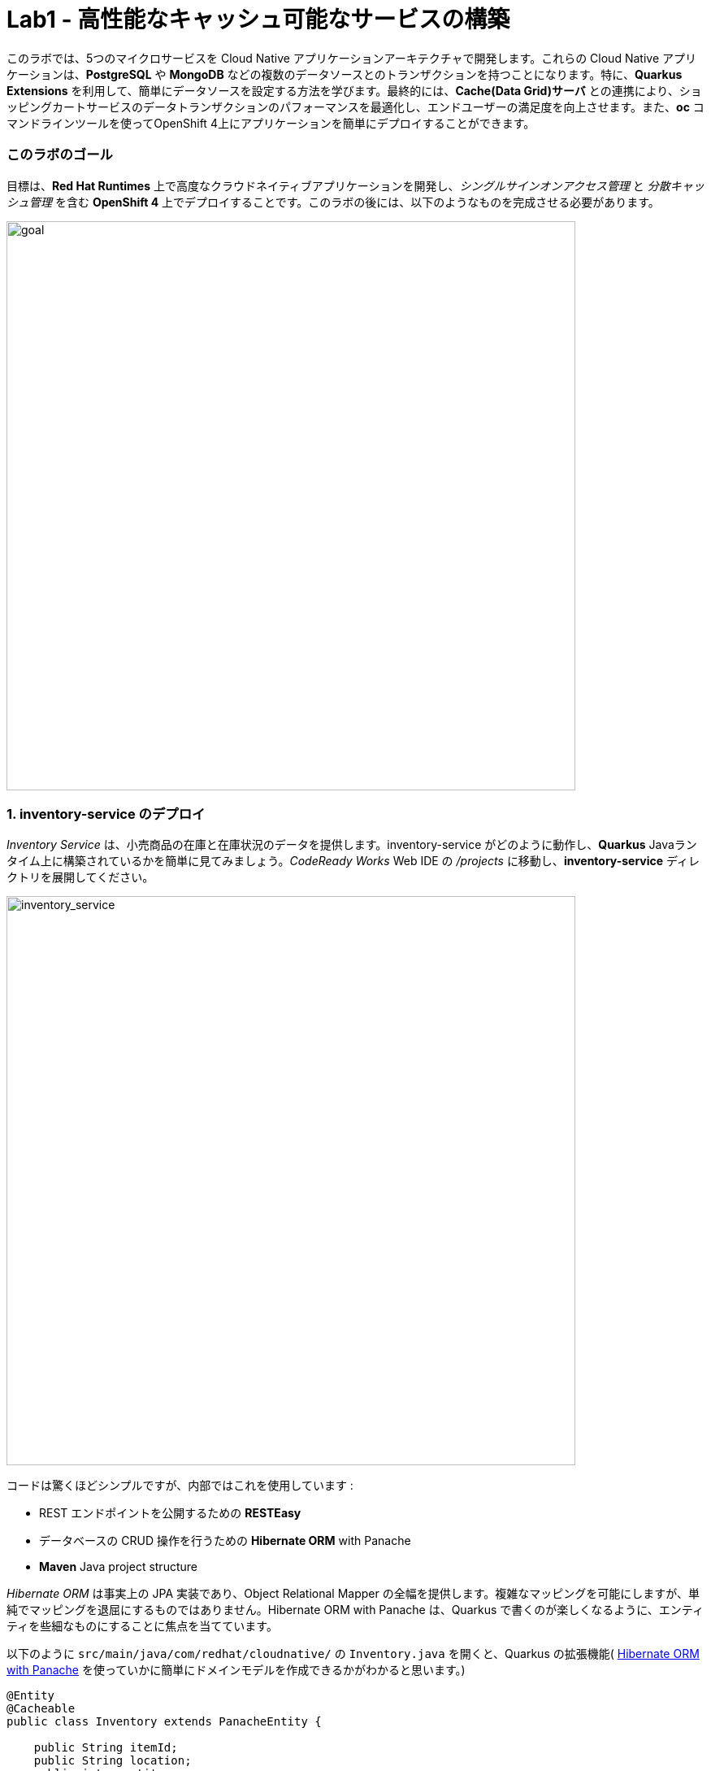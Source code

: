= Lab1 - 高性能なキャッシュ可能なサービスの構築
:experimental:

このラボでは、5つのマイクロサービスを Cloud Native アプリケーションアーキテクチャで開発します。これらの Cloud Native アプリケーションは、*PostgreSQL* や *MongoDB* などの複数のデータソースとのトランザクションを持つことになります。特に、*Quarkus Extensions* を利用して、簡単にデータソースを設定する方法を学びます。最終的には、*Cache(Data Grid)サーバ* との連携により、ショッピングカートサービスのデータトランザクションのパフォーマンスを最適化し、エンドユーザーの満足度を向上させます。また、*oc* コマンドラインツールを使ってOpenShift 4上にアプリケーションを簡単にデプロイすることができます。

=== このラボのゴール

目標は、*Red Hat Runtimes* 上で高度なクラウドネイティブアプリケーションを開発し、_シングルサインオンアクセス管理_ と _分散キャッシュ管理_ を含む *OpenShift 4* 上でデプロイすることです。このラボの後には、以下のようなものを完成させる必要があります。

image::lab1-goal.png[goal, 700]

=== 1. inventory-service のデプロイ

_Inventory Service_ は、小売商品の在庫と在庫状況のデータを提供します。inventory-service がどのように動作し、*Quarkus* Javaランタイム上に構築されているかを簡単に見てみましょう。_CodeReady Works_  Web IDE の _/projects_ に移動し、*inventory-service* ディレクトリを展開してください。

image::codeready-workspace-inventory-project.png[inventory_service, 700]

コードは驚くほどシンプルですが、内部ではこれを使用しています :

* REST エンドポイントを公開するための *RESTEasy*
* データベースの CRUD 操作を行うための *Hibernate ORM* with Panache
* *Maven* Java project structure

_Hibernate ORM_ は事実上の JPA 実装であり、Object Relational Mapper の全幅を提供します。複雑なマッピングを可能にしますが、単純でマッピングを退屈にするものではありません。Hibernate ORM with Panache は、Quarkus で書くのが楽しくなるように、エンティティを些細なものにすることに焦点を当てています。

以下のように `src/main/java/com/redhat/cloudnative/` の `Inventory.java` を開くと、Quarkus の拡張機能( https://quarkus.io/guides/hibernate-orm-panache-guide[Hibernate ORM with Panache^] を使っていかに簡単にドメインモデルを作成できるかがわかると思います。)

[source,java]
----
@Entity
@Cacheable
public class Inventory extends PanacheEntity {

    public String itemId;
    public String location;
    public int quantity;
    public String link;

    public Inventory() {

    }

}
----

* エンティティの中で _PanacheEntity_ を拡張することで、自動生成される ID フィールドが得られます。カスタムの ID 戦略が必要な場合は、代わりに _PanacheEntityBase_ を拡張して ID を自分で処理することができます。
* Public fields を使うことで、関数のないゲッターやセッター(単にフィールドを取得したり設定したりするだけのもの)が不要になります。Inventory.getLocation() の実装を書かなくても、Inventory.location のようなフィールドを参照するだけです。Panache は、書かないゲッターやセッターを自動生成します。もしくはフィールドに直接アクセスしたときに呼び出される get/set 以上の機能を持つ独自の ゲッター/セッター を開発することもできます。

PanacheEntity スーパークラスには多くの便利な静的メソッドがあり、派生エンティティクラスに独自のメソッドを追加することができます。伝統的なオブジェクト指向プログラミングのように、カスタムクエリを可能な限りエンティティの近くに、理想的にはエンティティ定義自体の中に配置することが自然であり、推奨されています。ユーザーは、Inventory と入力するだけで、エンティティ Inventory を使い始めることができ、一箇所ですべての操作を完了させることができます。

エンティティに _@Cacheable_ をアノテーションすると、コレクションと他のエンティティとの関係を除いて、すべてのフィールド値がキャッシュされます。これは、データベースを照会することなくエンティティをロードできることを意味しますが、ロードされたエンティティがデータベースの最近の変更を反映していない可能性があることを意味するので注意が必要です。

次に、_inventory service_ がどのようにして Quarkus 上で _RESTful API_ を公開しているかを調べてみましょう。`src/main/java/com/redhat/cloudnative/` の `InventoryResource.java` を開くと、以下のようなコードスニペットが表示されます。

REST サービスは二つのエンドポイントを定義します :

* これは `HTTP GET` でアクセスできる `/api/inventory` であり、これはすべての既知の製品インベントリエンティティを JSON として返します。
* 例えば `/inventory/329199` のように、`HTTP GET` でアクセスできる `/api/inventory/<itemId>` は、最後のパスパラメータにインベントリの状態を確認したい場所を指定します。

image::inventoryResource.png[inventory_service, 700]

*開発中では*, src/main/resources/application.properties`で定義されているように、ローカルのテストに _in-memory H2 database_ を使用するように設定します :

[source,none]
----
%dev.quarkus.datasource.url=jdbc:h2:file://projects/database.db
%dev.quarkus.datasource.driver=org.h2.Driver
%dev.quarkus.datasource.username=inventory
%dev.quarkus.datasource.password=mysecretpassword
%dev.quarkus.datasource.max-size=8
%dev.quarkus.datasource.min-size=2
%dev.quarkus.hibernate-orm.database.generation=drop-and-create
%dev.quarkus.hibernate-orm.log.sql=false
----

CodeReady Workspaces Terminal経由で `maven plugin command` を使ってローカルでインベントリアプリケーションを実行してみましょう:

[source,sh,role="copypaste"]
----
mvn quarkus:dev -f $CHE_PROJECTS_ROOT/cloud-native-workshop-v2m4-labs/inventory-service
----

以下で終わるログ出力が表示されるはずです :

[source,console]
----
2020-03-19 00:55:12,598 INFO  [io.agr.pool] (main) Datasource '<default>': Initial size smaller than min. Connections will be created when necessary
2020-03-19 00:55:12,887 INFO  [io.quarkus] (main) inventory 1.0-SNAPSHOT (running on Quarkus xx.xx.xx) started in 3.166s. Listening on: http://0.0.0.0:8080
2020-03-19 00:55:12,890 INFO  [io.quarkus] (main) Profile dev activated. Live Coding activated.
2020-03-19 00:55:12,890 INFO  [io.quarkus] (main) Installed features: [agroal, cdi, hibernate-orm, hibernate-orm-panache, jdbc-h2, narayana-jta, resteasy, resteasy-jsonb, smallrye-health]
----

CodeReady は、Quarkus アプリがポート `5005` (デバッグ用)と `8080` (ウェブリクエスト用)を開いていることも検出します。ポート 5005 は開かず、プロンプトが表示されたらポート `8080` を開いてください。

ログ出力の束が表示され、Theia のポップアップにはローカルアプリケーションのエンドポイントが表示されているはずです。`Open Link` クリックすると、左側に *Coolstore Inventory* ページが表示されます。ポップアップウィンドウを `Close` してください。

image::open-port.png[Inventory RESTful Service, 700]

CodeReadyでインベントリのWebフロントエンドを直接見ることができるはずです( _reload_ アイコンをクリックする必要があるかもしれません) :

image::inventory-codeready.png[Inventory RESTful Service, 700]

新しい *CodeReady Workspaces* ターミナルを開きます。

image::codeready-workspace-terminal.png[Inventory RESTful Service, 700]

以下の CURL コマンドをしよすいて RESTful endpoint を呼び出します.

[source,sh,role="copypaste"]
----
curl http://localhost:8080/api/inventory | jq
----

出力は以下のようになります :

[source,json]
----
  ...
  {
    "id": 7,
    "itemId": "444435",
    "link": "http://maps.google.com/?q=Paris",
    "location": "Paris",
    "quantity": 600
  },
  {
    "id": 8,
    "itemId": "444437",
    "link": "http://maps.google.com/?q=Tokyo",
    "location": "Tokyo",
    "quantity": 230
  }
----

実行中のQuarkus開発を kbd:[CTRL+C] (Mac OSの場合はkbd:[Command+C] )で終了させてください。

*本番* では、インベントリサービスは OpenShift クラスタ上の _PostgeSQL_ に接続します。

今回は _Quarkus extension_ を使用して、*PostgreSQL JDBC Driver* を追加します。CodeReady Workspaces Terminal に戻り、以下の maven プラグインを実行します :

[source,sh,role="copypaste"]
----
mvn -q quarkus:add-extension -Dextensions="jdbc-postgresql" -f $CHE_PROJECTS_ROOT/cloud-native-workshop-v2m4-labs/inventory-service
----

以下の出力を確認できます :

[source,console]
----
✅ Adding extension io.quarkus:quarkus-jdbc-postgresql
----

まず、 {{ CONSOLE_URL }}[OpenShift web console^] で新規ブラウザを開きます :

image::openshift_login.png[openshift_login, 700]

Login using:

* Username: `{{ USER_ID }}`
* Password: `{{ OPENSHIFT_USER_PASSWORD }}`

アクセスできるプロジェクトのリストが表示されます :

image::openshift_landing.png[openshift_landing, 700]

[NOTE]
====
ランディングページに表示されるプロジェクトは、今日実行するラボによって異なります。`Service Mesh and Identity` を開発する場合は、上記のようにあらかじめ作成されたプロジェクトが表示されます。
====

{{ CONSOLE_URL }}/topology/ns/{{ USER_ID }}-cloudnativeapps[Topology View^] を開きます。

私たちの生産インベントリマイクロサービスは、インベントリデータを格納するために外部データベース (PostgreSQL) を使用します。まず、PostgreSQL の新しいインスタンスを配置します。左側の *{{ USER_ID }}-cloudnativeapps* プロジェクト概要の _Database_ ボックスで *+Add* をクリックします :

image::db.png[db, 700]

検索ボックスに `postgres` と入力し、*PostgreSQL (ephemeral)* をクリックします:

image::db-postgres.png[db, 700]

*Instantiate Template* して以下の項目を入力してください :

* *Namespace*: _最初のネームスペースに `{{ USER_ID }}-cloudnativeapps` を選択してください。二つ目のネームスペースは `openshift` のまま残してください _
* *Database Service Name*: `inventory-database`
* *PostgreSQL Connection Username*: `inventory`
* *PostgreSQL Connection Password*: `mysecretpassword`
* *PostgreSQL Database Name*: `inventory`

image::db-postgres-inventory-values.png[db, 700]

これでデータベースが新しいプロジェクトにデプロイされます。 {{ CONSOLE_URL }}/topology/ns/{{ USER_ID }}-cloudnativeapps[Topology View^] をクリックすると表示されます :

image::inventory-database-deployment.png[inventory_db_deployments, 700]


CodeReady Workspace は Kubernetes クラスタ上で実行されていますが、デフォルトの制限付き _Service Account_ で実行されているため、ほとんどのリソースタイプを作成することができません。他のモジュールを完了している場合は、おそらくすでにログインしていると思いますが、もう一度ログインしてみましょう: *Login to OpenShift* をクリックして、与えられた資格情報を入力します :

* Username: `{{ USER_ID }}`
* Password: `{{ OPENSHIFT_USER_PASSWORD }}`

image::cmd-login.png[login,700]

このようなものが表示されるはずです（プロジェクト名が異なる場合があります）:

[source,none]
----
Login successful.

You have access to the following projects and can switch between them with 'oc project <projectname>':

  * {{ USER_ID }}-bookinfo
    {{ USER_ID }}-catalog
    {{ USER_ID }}-cloudnative-pipeline
    {{ USER_ID }}-cloudnativeapps
    {{ USER_ID }}-inventory
    {{ USER_ID }}-istio-system

Using project "{{ USER_ID }}-bookinfo".
Welcome! See 'oc help' to get started.
----

[NOTE]
====
*Login to OpenShift* でログインした後は、通常のターミナルとして使用できなくなります。ターミナルのウィンドウは閉じることができます。後からさらに端末を開いてもログインしたままになります。
====

では、アプリケーション自体をデプロイしてみましょう。以下のコマンドを実行すると、OpenShift 拡張機能を使用してビルドとデプロイが行われます :

[source,sh,role="copypaste"]
----
oc project {{ USER_ID }}-cloudnativeapps && \
mvn clean compile package -DskipTests -f $CHE_PROJECTS_ROOT/cloud-native-workshop-v2m4-labs/inventory-service
----

出力は `BUILD SUCCESS` で終わるべきです。

最後に、実際にロールアウトが完了したことを確認してください :

[source,sh,role="copypaste"]
----
oc rollout status -w dc/inventory
----

続ける前に、そのコマンドが *replication controller _inventory-1_ successfully rolled out* を報告するのを待ちます。

そして、アイテムには適切なアイコンでラベルを貼ります :

[source,sh,role="copypaste"]
----
oc label dc/inventory app.kubernetes.io/part-of=inventory --overwrite && \
oc label dc/inventory-database app.kubernetes.io/part-of=inventory app.openshift.io/runtime=postgresql --overwrite && \
oc annotate dc/inventory app.openshift.io/connects-to=inventory-database --overwrite && \
oc annotate dc/inventory app.openshift.io/vcs-ref=ocp-4.5 --overwrite
----

{{ CONSOLE_URL }}/topology/ns/{{ USER_ID }}-cloudnativeapps[Topology View^] に戻り, デプロイが完了していることを確認します(紺色の丸) :

image::inventory_topology.png[inventory, 700]

上図のように小さな矢印のアイコンをクリックすると、在庫が表示されます :

image::inventory_topology_openurl.png[inventory, 700]

これで `Inventory` サービスが OpenShift にデプロイされました。OpenShift Console の Project Status でも、Postgres データベースポッドと一緒に1つのポッドでシングルレプリカが実行されているのが確認できます。

=== 2. カタログサービスのデプロイ

_カタログサービス_ は、小売商品の商品と価格を提供します。カタログサービスがどのように動作し、*Spring Boot* Javaランタイム上に構築されているかを簡単に見てみましょう。_CodeReady Workspaces_ の _Explorer. _CodeReady Workspaces_ Web IDEの/projects_に移動して、 *catalog-service* ディレクトリを展開します。

image::codeready-workspace-catalog-project.png[catalog, 700]

まず、Git サーバーからプロジェクトをインポートした時点で、すべての関数が構築されているので、データを取得するためのカタログアプリケーションは実装しません。OpenShift クラスタにデプロイする前に、この Spring Boot アプリケーションを見ておくべきことがいくつかあります。

このカタログサービスは、Spring Boot プロジェクトが通常使用するデフォルトの BOM (部品表) を使用していません。代わりに、Red Hat が http://snowdrop.me/[Snowdrop^] プロジェクトの一部として提供している BOM を使用しています。

[source,xml]
----
<dependency>
    <groupId>dev.snowdrop</groupId>
    <artifactId>snowdrop-dependencies</artifactId>
    <version>2.2.6.Final-redhat-00001</version>
    <type>pom</type>
    <scope>import</scope>
</dependency>
----

image::catalog-pom.png[catalog, 700]

また、catalog-service は、先ほど展開したインベントリサービスをRESTを使って呼び出して、インベントリの状態を取得し、インクルードしています。
レスポンスの中にそれが表示されます。プロジェクトエクスプローラで `src/main/java/com/redhat/coolstore/service` ディレクトリの `CatalogService.java` を開き、`read()メソッド` と readAll() メソッドがどのように動作するかを確認してください :

image::catalog-service-codes.png[catalog, 700]

以下のコマンドを使用してプロジェクトをビルドし、CodeReady Workspaces Terminal を介してデプロイするために maven プラグインを使用します :

[source,sh,role="copypaste"]
----
mvn clean package spring-boot:repackage -DskipTests -f $CHE_PROJECTS_ROOT/cloud-native-workshop-v2m4-labs/catalog-service
----

ビルドとデプロイには 1～2 分かかる場合があります。完了するのを待ちましょう。ビルド出力の最後に `BUILD SUCCESS` が表示されるはずです。

私たちの `production` カタログマイクロサービスは、インベントリデータを格納するために外部データベース (PostgreSQL) を使用します。 {{ CONSOlE_URL }}/topology/ns/{{ USER_ID }}-cloudnativeapps[Topology View^] にアクセスしてください。

プロジェクト概要の _Database_ ボックスの左側にある *+Add* をクリックします :

image::db.png[db, 700]

検索ボックスに `postgres` と入力し、*PostgreSQL (ephemeral)* をクリックします :

image::db-postgres.png[db, 700]

*Instantiate Template* をクリックして、以下の項目を入力してください: 

* *Namespace*: _choose `{{ USER_ID }}-cloudnativeapps` for the first Namespace. Leave the second one as `openshift`_
* *Database Service Name*: `catalog-database`
* *PostgreSQL Connection Username*: `catalog`
* *PostgreSQL Connection Password*: `mysecretpassword`
* *PostgreSQL Database Name*: `catalog`

image::db-catalog-postgres-fields.png[db, 700]

これでデータベースがカタログプロジェクトにデプロイされます。 {{ CONSOLE_URL }}/topology/ns/{{ USER_ID }}-cloudnativeapps[Topology View^] をクリックすると表示されます。

OpenShiftでOpenJDKベースのコンテナイメージを使用してアプリケーションのビルド構成を作成します :

[source, properties, role="copypaste"]
----
oc new-build registry.access.redhat.com/ubi8/openjdk-11 --binary --name=catalog -l app=catalog
----

開始して、数分程度で完成するビルドを見てください :

[source,sh,role="copypaste"]
----
oc start-build catalog --from-file=$CHE_PROJECTS_ROOT/cloud-native-workshop-v2m4-labs/catalog-service/target/catalog-1.0.0-SNAPSHOT.jar --follow
----

ビルドが完了したら、OpenShift アプリケーションとしてデプロイし、スプリングプロファイルをオーバーライドして _production_ の値を使用します。また、見栄えを良くするためにいくつかのラベルを与えます。このコマンドを実行します :

[source,sh,role="copypaste"]
----
oc new-app catalog --as-deployment-config -e JAVA_OPTS_APPEND='-Dspring.profiles.active=openshift' && oc expose service catalog && \
oc label dc/catalog app.kubernetes.io/part-of=catalog app.openshift.io/runtime=spring --overwrite && \
oc label dc/catalog-database app.kubernetes.io/part-of=catalog app.openshift.io/runtime=postgresql --overwrite && \
oc annotate dc/catalog app.openshift.io/connects-to=inventory,catalog-database --overwrite && \
oc annotate dc/catalog app.openshift.io/vcs-uri=https://github.com/RedHat-Middleware-Workshops/cloud-native-workshop-v2m4-labs.git --overwrite && \
oc annotate dc/catalog app.openshift.io/vcs-ref=ocp-4.5 --overwrite
----

最後に、実際にロールアウトが完了していることを確認します。カタログは {{ CONSOLE_URL }}/topology/ns/{{ USER_ID }}-cloudnativeapps[Topology View^] にアクセスして、青い丸が表示されていることを確認してください!

image::inventory-catalog-topology.png[catalog, 700]

そして、 http://catalog-{{ USER_ID }}-cloudnativeapps.{{ ROUTE_SUBDOMAIN }}[Catalog Web frontend^] にアクセスして、期待される在庫量を取得していることを確認してください（not `-1`）:

image::catalog.png[catalog, 700]

これで `Catalog` サービスが OpenShift にデプロイされました。OpenShift Console のプロジェクトステータスでも、カタログ、カタログデータベース、インベントリ、インベントリデータベースの4つのポッドが稼働しているのが確認できます。

=== 3. ショッピングカートサービスの開発・展開

これまでに、Coolstore アプリケーションに必要な要素のいくつかを配備しました。しかし、カートのないオンライン・ショップでは、チェックアウトの経験がありません。このセクションでは、ショッピングカートを実装します。マイクロサービスの世界では、これを *cart-service* と呼び、Javaアーティファクト/レポを *cartサービス* と呼びます。

cart-servcie は RESTful で、Red Hat の Distributed _Data Grid_ テクノロジーを使用して Quarkus で構築されています。すべてのショッピングカートのデータを保存し、それぞれに一意の ID を割り当てます。これを行うには、Quarkus の _Infinispan_ クライアント_を使用します（_Infinispan_は、Red Hat Data Gridがベースになっているアップストリームプロジェクトの名前です）。ショッピングカートは、Quarkus REST クライアントを介して呼び出しを行い、カタログ内のすべてのアイテムを取得します。最終的に、ショッピングカートはまた、ユーザーがチェックアウトしているときに、注文ごとに_Kafka_にメッセージをプッシュします。そのために、Quarkus Kafkaクライアントを使用します。

ショッピングカートとは何ですか？ショッピングカートはショッピングアイテムのリストを持っています。各アイテムには _quantity_ と、割引やプロモーションの詳細などの他のフィールドがあります。これらについては、モデルを見るときに詳しく見ていきましょう。

このラボでは、CodeReady ワークスペースを使用します。ワークスペースで以下のプロジェクトを開いていることを確認してください。ここでは、カートサービスがどのように動作し、_Quarkus_ Javaランタイム上に構築されているかを簡単に説明します。CodeReady Workspaces の _Explorer_ に移動し、*cart-service* ディレクトリを展開します。

image::codeready-workspace-cart-project.png[cart, 700]

Red Hat Distributed _Data Grid_ を使用して、すべてのユーザーのカートをキャッシュします。

クラスタ内の *cacheサービス* の簡単なバージョンを作成してみましょう。CodeReady ワークスペースでターミナルを開き、以下のコマンドを実行します :

[source,sh,role="copypaste"]
----
oc new-app --as-deployment-config jboss/infinispan-server:10.0.0.Beta3 --name=datagrid-service
----

これにより、ショッピングカートを格納するためのデータグリッドサーバのインスタンスが1つ作成されます。

{{ CONSOLE_URL }}/topology/ns/{{ USER_ID }}-cloudnativeapps[トポロジービュー^] をクリックすると表示されます。

これでキャッシュサービス、別名データグリッドサービスがデプロイされました。私たちは、カート内のすべてのものがこの高速なキャッシュに保存されていることを確認したいと思っています。これは、ブラックフライデーに毎秒数百万人のユーザーがいるときに役立ちます。

次のことを行う必要があります :

* データのモデル化をおこなう
* データの保存方法を選択
* データのマーシャルを作成する
* キャッシュ接続をサービスに注入する

この選択をより簡単にしました。デフォルトのシリアライズは *protobuf* をベースにしたライブラリを使用して行われます。protobuf スキーマと各ユーザタイプ用のマーシャラーを定義する必要があります。

`cart-service/src/main/resources/META-INF` の `cart.proto` ファイルを見てみましょう :

[source,java]
----
package coolstore;

message ShoppingCart {
  required double cartItemTotal = 1;
  required double cartItemPromoSavings = 2;
  required double shippingTotal = 3;
  required double shippingPromoSavings = 4;
  required double cartTotal = 5;
  required string cartId = 6;

  repeated ShoppingCartItem shoppingCartItemList = 7; // <1>
}

message ShoppingCartItem {
  required double price = 1;
  required int32 quantity = 2;
  required double promoSavings = 3;
  required Product product = 4; // <2>
}

// TODO ADD Product
message Promotion {
  required string itemId = 1;
  required double percentOff = 2;
}
----
<1> つまり、`ShoppingCart` は `ShoppingCartItem` のリスト (`repeated`) を持っていることになります。
<2> 各 `ShoppingCartItem` は `Product` を持ちます。

しかし、まだ `Product` を定義していません。このコードを `//TODO ADD Product` マーカーの下に追加します。

[source,java,role="copypaste"]
----
message Product {
  required string itemId = 1;
  required string name = 2;
  required string desc = 3;
  required double price = 4;
}
----

*これで、プロトモデルに製品が定義されました。また、このモデルが POJO* (Plain Old Java Object)としても存在することを確認する必要があります。そうすれば、*RESTエンドポイント* や *Cache* が直接データをシリアライズしてデシリアライズすることができます。

次に、`cart-service/src/main/java/com/redhat/cloudnative/model` 内の `Product.java` を開く : 

[source,java]
----
    private String itemId;
    private String name;
    private String desc;
    private double price;
----

実体が私たちのプロトファイルと一致していることに注目してください。残りの部分、またはゲッターとセッターなので、それらにデータを読み書きすることができます。

先に進み、Productクラス用の *Marshaller* を作成してみましょう。これは、キャッシュへの読み書きを正確に行います。

`com.redhat.cloudnative.model` の中に `ProductMarshaller.java` という名前の Java クラスを新規作成し、以下のコードをファイルにコピーする。

[source,java,role="copypaste"]
----
package com.redhat.cloudnative.model;

import org.infinispan.protostream.MessageMarshaller;

import java.io.IOException;

public class ProductMarshaller implements MessageMarshaller<Product> {

    /*
     * Proto file specimen
     * message Product {
     * required string itemId = 1;
     * required string name = 2;
     * required string desc = 3;
     * required double price = 4;
     * }
     */

    @Override
    public Product readFrom(ProtoStreamReader reader) throws IOException {
        String itemId = reader.readString("itemId");
        String name = reader.readString("name");
        String desc = reader.readString("desc");
        double price = reader.readDouble("price");

        return new Product(itemId, name, desc, price);
    }

    @Override
    public void writeTo(ProtoStreamWriter writer, Product product) throws IOException {
        writer.writeString("itemId", product.getItemId());
        writer.writeString("name", product.getName());
        writer.writeString("desc", product.getDesc());
        writer.writeDouble("price", product.getPrice());
    }

    @Override
    public Class<? extends Product> getJavaClass() {
        return Product.class;
    }

    @Override
    public String getTypeName() {
        return "coolstore.Product";
    }

}
----

これで、*ProtoStream* からの読み込みと *Write* ができるようになりました。そして、これはキャッシュに直接実行されます。他のモデルクラスとマッシャーは既に作成済みです。

それでは、*RemoteCache* を設定してみましょう。`com.redhat.cloudnative` ディレクトリ/パッケージ内の `Producers.java` ファイルを開きます。

プロデューサを使用して RemoteCache を確実にインスタンス化します。getCache と getConfigBuilder というメソッドを作成します。

* getConfigBuilder: 基本的なキャッシュ設定を設定します
* getCache、マーシャラーとプロトファイルをセットアップします
* その他の設定プロパティは実行時に注入されます

このコードを `// TODO Add getCache` と `// TODO add getConfigBuilder` マーカーの下に追加します :

[source,java,role="copypaste"]
----
    @Produces
    RemoteCache<String, ShoppingCart> getCache() throws IOException {

        RemoteCacheManager manager = new RemoteCacheManager(getConfigBuilder().build());

        SerializationContext serCtx = ProtoStreamMarshaller.getSerializationContext(manager);
        FileDescriptorSource fds = new FileDescriptorSource();
        fds.addProtoFiles("META-INF/cart.proto");
        serCtx.registerProtoFiles(fds);
        serCtx.registerMarshaller(new ShoppingCartMarshaller());
        serCtx.registerMarshaller(new ShoppingCartItemMarshaller());
        serCtx.registerMarshaller(new ProductMarshaller());
        serCtx.registerMarshaller(new PromotionMarhsaller());
        return manager.getCache();
    }

    protected ConfigurationBuilder getConfigBuilder() {
        ConfigurationBuilder cfg = null;
        cfg = new ConfigurationBuilder().addServer()
                .host(dgHost)
                .port(dgPort)
                .marshaller(new ProtoStreamMarshaller())
                .clientIntelligence(ClientIntelligence.BASIC);

        return cfg;

    }
----

これで、キャッシュを使用するためのすべてのビルディングブロックの準備が整いました。キャッシュを使い始めましょう。

次に、サービスにキャッシュを注入することを確認する必要があります。`com.redhat.cloudnative.service.ShoppingCartServiceImpl` を開き、`// TODO Inject RemoteCache` マーカーに追加します :

[source,java,role="copypaste"]
----
    @Inject
    @Remote("default")
    RemoteCache<String, ShoppingCart> carts;
----

カートは非常にシンプルです。ブラウザからの情報、つまり *Angular App* からの情報はすべて _/api/cart_ エンドポイントで _JSON_ を経由しています :

* `GET /{cartId}` はカート内のアイテムを取得
* `POST /{cartId}/{itemId}/{quantity}` はカートにアイテムを追加
* `DELETE /{cartId}/{itemId}/{quantity}` はカートからアイテムを削除
* `POST /checkout/{cartId}` はアイテムを削除し、チェックアウト手続きを呼び出します。

Quarkus を使った方法を見てみましょう。私たちの *cart-service* プロジェクトとメインパッケージの `com.redhat.cloudnative` には `CartResource` があります。getCart メソッドを見てみましょう。

At the `// TODO ADD getCart method` marker, add this method:

[source,java,role="copypaste"]
----
    public ShoppingCart getCart(@PathParam("cartId") String cartId) {
        return shoppingCartService.getShoppingCart(cartId);
    }
----

上のコードは `ShoppingCartService` を利用しているが、これは依存性インジェクションによって `CartResource` に注入される。この `ShoppingCartService` は `cartId` をパラメータとして受け取り、関連するショッピングカートを返す。これで完璧ですが、エンドポイントである CartResource が応答するためには、いくつかのことを定義する必要があります :

* HTTPRequest のタイプ
* 受信できるデータの種類
* 解決するパス

以下のコードを `getCart` メソッドの先頭に追加します

[source,java,role="copypaste"]
----
    @GET
    @Produces(MediaType.TEXT_PLAIN)
    @Path("/{cartId}")
    @Operation(summary = "get the contents of cart by cartId")
----

これで、メソッドが GET リクエストに準拠し、*プレーンテキスト* でデータを受け付けることに成功しました。パスは `/api/cart/{cartId}` になります。最後に、いくつかのドキュメントを作成するために `@Operation` アノテーションを追加します。

この機会に他のメソッドのいくつかを見てみましょう。`@POST` と `@DELETE`、そしてそれらが従うパスを見つけることができるでしょう。これは、アプリケーションのためのシンプルなエンドポイントを構築する方法です。

[NOTE]
====
他にも *//TODO* マーカーやコメントアウトしたコードは後ほど使用します。今のところ、それらは放っておいてください。
====

Quarkus では、まともなデフォルト設定とユーザーが提供する設定に基づいて OpenShift リソースを自動的に生成する機能も提供しています。OpenShift 拡張は、実際には https://quarkus.io/guides/deploying-to-kubernetes[kubernetes] と https://quarkus.io/guides/container-image#s2i[container-image-s2i] の拡張をデフォルトでまとめたラッパー拡張であり、ユーザーが OpenShift 上で Quarkus を使い始めやすいようにしています。

CodeReady Workspaces Terminal 経由で _openshift_ 拡張機能を追加します :

[source,sh,role="copypaste"]
----
mvn -q quarkus:add-extension -Dextensions="openshift" -f $CHE_PROJECTS_ROOT/cloud-native-workshop-v2m4-labs/cart-service
----

以下が確認できます:

✅ Adding extension io.quarkus:quarkus-openshift

Quarkusでは、_configuration profiles_ という概念をサポートしています。これにより、同じファイル内に複数の設定を持つことができ、 _プロファイル名_ を使用してその中から選択することができます。

_src/main/resources/application.properties_ の `# TODO: Add for OpenShift extension` マーカーに以下の変数を `追加` してみましょう。

[source,shell,role="copypaste"]
----
quarkus.kubernetes-client.trust-certs=true<1>
quarkus.container-image.build=true<2>
quarkus.kubernetes.deploy=true<3>
quarkus.kubernetes.deployment-target=openshift<4>
quarkus.openshift.expose=true<5>
quarkus.openshift.labels.app.openshift.io/runtime=quarkus<6>
----

<1> この単純な例では自己署名証明書を使用しているので、これは単に拡張モジュールに信頼するように言っているだけです。
<2> コンテナイメージを構築するように拡張機能に指示します。
<3> コンテナイメージを構築した後、拡張機能をOpenShiftにデプロイするように指示します。
<4> コンテナをビルドした後にOpenShiftリソース（`DeploymentConfig`や`Service`など）を生成・作成するように拡張機能に指示します。
<5> OpenShiftの `Route` を生成するように拡張機能に指示します。
<6> OpenShift Developer Toplogyの表示時にアプリに見栄えの良いアイコンを追加。

では、アプリケーション自体をデプロイしてみましょう。以下のコマンドを実行すると、OpenShift拡張機能を使用してビルドとデプロイが行われます :

[source,sh,role="copypaste"]
----
mvn clean package -DskipTests -f $CHE_PROJECTS_ROOT/cloud-native-workshop-v2m4-labs/cart-service
----

出力は `BUILD SUCCESS` で終わるべきである。

最後に、実際にロールアウトが完了したことを確認してください :

[source,sh,role="copypaste"]
----
oc rollout status -w dc/cart
----

コマンドが *replication controller _cart-1_ successfully rolled out* を報告するのを待ってから続行してください。

そして、アイテムには適切なアイコンでラベルを貼ります :

[source,sh,role="copypaste"]
----
oc label dc/cart app.kubernetes.io/part-of=cart app.openshift.io/runtime=quarkus --overwrite && \
oc label dc/datagrid-service app.kubernetes.io/part-of=cart app.openshift.io/runtime=datagrid --overwrite && \
oc annotate dc/cart app.openshift.io/connects-to=catalog,datagrid-service --overwrite && \
oc annotate dc/cart app.openshift.io/vcs-ref=ocp-4.5 --overwrite
----

最後に、実際にロールアウトが完了していることを確認します。カタログは {{ CONSOLE_URL }}/topology/ns/{{ USER_ID }}-cloudnativeapps[Topology View^] にアクセスして、青い丸が表示されていることを確認してください!

image::cart-topology.png[catalog, 700]

http://cart-{{ USER_ID }}-cloudnativeapps.{{ ROUTE_SUBDOMAIN }}/swagger-ui[Cart Swagger UI^] にアクセスします :

image::cart-swagger-ui.png[cart, 700]

メソッドの後にドキュメントがあることに注意してください、これは他のサービス開発者が各サービスメソッドで何をしようとしているかを知るための優れた方法です。メソッドを呼び出してみて、サービスからの出力を見ることができます。したがって、迅速にテストするための優れた方法でもあります。

=== 4. オーダーサービスの開発と展開

オーダーサービスは、お客様がショッピングカートで商品をチェックアウトする際に、すべての注文を管理します。注文サービスが *Quarkus* Javaランタイムで *MongoDB* データベースを使用するための REST サービスを取得する方法を簡単に説明します。_CodeReady Workspaces_ Web IDE の _/projects_ に移動し、*order-service* ディレクトリを展開します。

image::codeready-workspace-order-project.png[order, 700]

_Quarkus_ で構築されたアプリケーションは非常にシンプルです : ユーザは _RESTful API_ を使用してリストに要素を追加することができ、リストは更新されます。クライアントとサーバー間のすべての情報は *JSON* としてフォーマットされています。要素は _MongoDB_ に保存されます。

CodeReady Workspaces Terminal 経由で Quarkus Extensions を使用してMavenの依存関係を追加するには、以下のコマンドを実行します :

[source,sh,role="copypaste"]
----
mvn -q quarkus:add-extension -Dextensions="resteasy-jsonb,mongodb-client" -f $CHE_PROJECTS_ROOT/cloud-native-workshop-v2m4-labs/order-service
----

アウトプットを見ることができます :

[source,console]
----
✅ Adding extension io.quarkus:quarkus-resteasy-jsonb
✅ Adding extension io.quarkus:quarkus-mongodb-client
----

このコマンドは、RESTEasy/JAX-RS、JSON-B、MongoDBクライアント拡張機能をインポートする Maven 構造体を生成します。この後、quarkus-mongodb-client 拡張機能が *pom.xml* に追加されました。

image::order-pom-dependency.png[order, 700]

JSON RESTサービスを使って注文サービスを作る前に、`src/main/java/com/redhat/cloudnative/` の `Order` Beanを以下のように見てみましょう :

image::order_bean.png[order, 700]

派手なものは何もありません。注意すべき重要なことは、デフォルトのコンストラクタを持つことは、*JSONシリアライズレイヤー* によって要求されているということです。

次に `com.redhat.cloudnative.OrderService` クラスを開きます。これがアプリケーションのビジネスレイヤーとなり、MongoDB データベースからの注文を _保存/ロード_ します。各マーカーに以下の java コードを追加します。

`// TODO: Inject MongoClient here` マーカー :

[source,java,role="copypaste"]
----
    @Inject MongoClient mongoClient;
----

次に、list() メソッド内のマーカー `// TODO: Add a while loop to make an order lists using MongoCursor here` に次のコードを追加します。

[source,java,role="copypaste"]
----
        MongoCursor<Document> cursor = getCollection().find().iterator();

        try {
            while (cursor.hasNext()) {
                Document document = cursor.next();
                Order order = new Order();
                order.setOrderId(document.getString("orderId"));
                order.setName(document.getString("name"));
                order.setTotal(document.getString("total"));
                order.setCcNumber(document.getString("ccNumber"));
                order.setCcExp(document.getString("ccExp"));
                order.setBillingAddress(document.getString("billingAddress"));
                order.setStatus(document.getString("status"));
                list.add(order);
            }
        } finally {
            cursor.close();
        }
----

`add(Order order)` のマーカー `// TODO: Add to create a Document based order here` に次のコードを追加します :

[source,java,role="copypaste"]
----
        Document document = new Document()
                .append("orderId", order.getOrderId())
                .append("name", order.getName())
                .append("total", order.getTotal())
                .append("ccNumber", order.getCcNumber())
                .append("ccExp", order.getCcExp())
                .append("billingAddress", order.getBillingAddress())
                .append("status", order.getStatus());
        getCollection().insertOne(document);
----

これらふたつのメソッドは、MongoDB で使うのに適した `Document` オブジェクトと、ビジネスバリューオブジェクトである `Order` ドキュメントを変換します。

次に、`com.redhat.cloudnative.OrderResource` クラスを各マーカーで以下のように編集します :

`// TODO: Add JAX-RS annotations here` マーカー:

[source,java,role="copypaste"]
----
@Path("/api/orders")
@Produces(MediaType.APPLICATION_JSON)
@Consumes(MediaType.APPLICATION_JSON)
----

`// TODO: Inject OrderService here` マーカー :

[source,java,role="copypaste"]
----
    @Inject OrderService orderService;
----

`// TODO: Add list(), add(), updateStatus() methods here` マーカー:

[source,java,role="copypaste"]
----
    @GET
    public List<Order> list() {
        return orderService.list();
    }

    @POST
    public List<Order> add(Order order) {
        orderService.add(order);
        return list();
    }

    @GET
    @Path("/{orderId}/{status}")
    public List<Order> updateStatus(@PathParam("orderId") String orderId, @PathParam("status") String status) {
        orderService.updateStatus(orderId, status);
        return list();
    }
----

実装はとても簡単で、*JAX-RS アノテーション* を使用してエンドポイントを定義し、_OrderService_ を使用して新しい注文をリストアップ/追加するだけです。

設定する主なプロパティは*MongoDB*にアクセスするためのURLで、ほとんどすべての設定は接続URIに含めることができます。というわけで、 https://docs.mongodb.com/manual/reference/connection-string/[MongoDB documentation^] で詳細を確認することができます。

`src/main/resources/` で `application.properties` を開き、`# TODO: Add for MongoDB configuration` マーカーに以下の設定を追加します :

[source,sh,role="copypaste"]
----
quarkus.mongodb.connection-string = mongodb://order-database:27017
----

Bson *Codec* を使うことで、MongoDB クライアントが MongoDB *Document* からドメインオブジェクへの変換またはその逆を自動的に行います。

まず、Bson Codec を作成して、エンティティを MongoDB Document との間でどのように変換するかを Bson に伝える必要があります。ここでは、オブジェクトがデータベースから取得できる(MongoDB の識別子を持っている)ので、_CollectibleCodec_ を使用しています。詳細は https://mongodb.github.io/mongo-java-driver/3.10/bson/codecs[codecdocumentation^] を参照してください。

以下のように `com.redhat.cloudnative.codec.OrderCodec` クラスを編集します :

`// TODO: Add Encode & Decode contexts here` マーカー:

[source,java,role="copypaste"]
----
    @Override
    public void encode(BsonWriter writer, Order Order, EncoderContext encoderContext) {
        Document doc = new Document();
        doc.put("orderId", Order.getOrderId());
        doc.put("name", Order.getName());
        doc.put("total", Order.getTotal());
        doc.put("ccNumber", Order.getCcNumber());
        doc.put("ccExp", Order.getCcExp());
        doc.put("billingAddress", Order.getBillingAddress());
        doc.put("status", Order.getStatus());
        documentCodec.encode(writer, doc, encoderContext);
    }

    @Override
    public Class<Order> getEncoderClass() {
        return Order.class;
    }

    @Override
    public Order generateIdIfAbsentFromDocument(Order document) {
        if (!documentHasId(document)) {
            document.setOrderId(UUID.randomUUID().toString());
        }
        return document;
    }

    @Override
    public boolean documentHasId(Order document) {
        return document.getOrderId() != null;
    }

    @Override
    public BsonValue getDocumentId(Order document) {
        return new BsonString(document.getOrderId());
    }

    @Override
    public Order decode(BsonReader reader, DecoderContext decoderContext) {
        Document document = documentCodec.decode(reader, decoderContext);
        Order order = new Order();
        if (document.getString("orderId") != null) {
            order.setOrderId(document.getString("orderId"));
        }
        order.setName(document.getString("name"));
        order.setTotal(document.getString("total"));
        order.setCcNumber(document.getString("ccNumber"));
        order.setCcExp(document.getString("ccExp"));
        order.setBillingAddress(document.getString("billingAddress"));
        order.setStatus(document.getString("status"));
        return order;
    }
----

次に、この `Codec` を Order クラスにリンクするための `CodecProvider` を作成する必要があります。

以下のように `com.redhat.cloudnative.codec.OrderCodecProvider` クラスを編集します :

`// TODO: Add Codec get method here` マーカー :

[source,java,role="copypaste"]
----
    @Override
    public <T> Codec<T> get(Class<T> clazz, CodecRegistry registry) {
        if (clazz == Order.class) {
            return (Codec<T>) new OrderCodec();
        }
        return null;
    }
----

_Quarkus_ は、_CodecProvider_ を登録してくれます。

最後に、データベースから _MongoCollection_ を取得する際には、Document クラスの代わりに Order クラスを直接使用することができます。コーデックは自動的にドキュメントをオーダークラスにマッピングします。

以下のように `com.redhat.cloudnative.CodecOrderService` クラスを編集します :

`// TODO: Add MongoCollection method here` マーカー:

[source,java,role="copypaste"]
----
    private MongoCollection<Order> getCollection(){
        return mongoClient.getDatabase("order").getCollection("order", Order.class);
    }
----

以下の `oc` コマンドを実行して、CodeReady Workspaces Terminal 経由で `MongoDB` を OpenShift にデプロイします :

[source,sh,role="copypaste"]
----
oc new-app --as-development-config -n {{ USER_ID }}-cloudnativeapps --docker-image mongo:4.0 --name=order-database
----

では、アプリケーション自体をデプロイしてみましょう。以下のコマンドを実行すると、OpenShift拡張機能を使用してビルドとデプロイが行われます :

[source,sh,role="copypaste"]
----
mvn clean package -DskipTests -f $CHE_PROJECTS_ROOT/cloud-native-workshop-v2m4-labs/order-service
----

出力は `BUILD SUCCESS` で終わっているはずです。

最後に、実際にロールアウトが完了したことを確認してください :

[source,sh,role="copypaste"]
----
oc rollout status -w dc/order
----

続ける前に、そのコマンドが *replication controller _order-1_ successfully rolled out* を報告するのを待ちます。

そして、適切なアイコンでアイテムにラベルを付けます :

[source,sh,role="copypaste"]
----
oc label dc/order app.kubernetes.io/part-of=order --overwrite && \
oc label dc/order-database app.kubernetes.io/part-of=order app.openshift.io/runtime=mongodb --overwrite && \
oc annotate dc/order app.openshift.io/connects-to=order-database --overwrite && \
oc annotate dc/order app.openshift.io/vcs-ref=ocp-4.5 --overwrite
----

最後に、実際にロールアウトが完了していることを確認します。オーダーは {{ CONSOLE_URL }}/topology/ns/{{ USER_ID }}-cloudnativeapps[Topology View^] にアクセスしてください。青い丸が表示されていることを確認してください!

image::order-topology.png[order, 700]

そして、 http://order-{{ USER_ID }}-cloudnativeapps.{{ ROUTE_SUBDOMAIN }}/api/orders[Orders^] にアクセスします。まだショッピングアイテムを追加していないので、空の結果が表示されます :

[source,sh]
----
[]
----

これはターミナルでこのコマンドを使って `curl` で確認することもできます:

[source,sh,role="copypaste"]
----
curl -s http://order-{{ USER_ID }}-cloudnativeapps.{{ ROUTE_SUBDOMAIN }}/api/orders | jq
----

空の配列 `[]` を返します。

=== 5. WEB-UI サービス のデプロイ

私たちの Web UI は、 https://angularjs.org/[AngularJS^] と http://patternfly.org/[PatternFly^] をベースにしたフロントエンドを https://access.redhat.com/documentation/en/openshift-container-platform/3.3/paged/using-images/chapter-2-source-to-image-s2i[Node.js] コンテナで実行しています。 https://www.redhat.com/en/products/runtimes[Red Hat Runtimes^] には、クラウドネイティブ開発に使用される他のランタイムとともに *Node.js* のサポートが含まれています。

フロントエンドサービスがどのように動作し、Node.js ランタイム上に構築されているかを簡単に説明しましょう。CodeReady Workspaces の _/projects_ に移動し、`coolstore-ui` ディレクトリを展開します。

image::codeready-workspace-coolstore-ui.png[coolstore-ui, 700]

上記のように、カートや catatlog 、注文サービスなど、特定のクラウドネイティブサービスの JavaScript が表示されます。

では、Node.js プロジェクトを OpenShift にデプロイするために使えるプログラマブル API である https://www.npmjs.com/package/nodeshift[Nodeshift] コマンドラインツールを使って、プレゼンテーションレイヤーを OpenShift クラスタにデプロイしていきます。

CodeReady Workspaces ターミナルから Nodeshift をインストールします :

[source,sh,role="copypaste"]
----
cd $CHE_PROJECTS_ROOT/cloud-native-workshop-v2m4-labs/coolstore-ui && npm install --save-dev nodeshift
----

[NOTE]
====
既知の脆弱性に関する _npm_ からの警告が表示されるかもしれません。_npm_ のエコシステムは巨大で、私たちのアプリには多くの依存関係があり、常に新しい問題を発見しています。実際の運用システムではこれらに注意を払う必要がありますが、このワークショップでは無視することができます。
====

次に、CodeReady Workspaces ターミナルで `Nodeshift` を使って _coolstore-ui_ サービスをデプロイします。デプロイが完了するまでに1分ほどかかります :

[source,sh,role="copypaste"]
----
npm run nodeshift && oc expose svc/coolstore-ui && \
oc label dc/coolstore-ui app.kubernetes.io/part-of=coolstore --overwrite && \
oc annotate dc/coolstore-ui app.openshift.io/connects-to=order-cart,catalog,inventory,order --overwrite && \
oc annotate dc/coolstore-ui app.openshift.io/vcs-uri=https://github.com/RedHat-Middleware-Workshops/cloud-native-workshop-v2m4-labs.git --overwrite && \
oc annotate dc/coolstore-ui app.openshift.io/vcs-ref=ocp-4.5 --overwrite
----

{{ CONSOLE_URL }}/topology/ns/{{ USER_ID }}-cloudnativeapps[Topology View^] に戻って、デプロイが完了していることを確認します(紺色の丸) :

image::coolstore-ui_topology.png[coolstore-ui, 700]

そして、 http://coolstore-ui-{{ USER_ID }}-cloudnativeapps.{{ ROUTE_SUBDOMAIN }}[Red Hat Cool Store^] にアクセスして、期待されている製品や在庫を確保します。

image::web-ui-landing.png[coolstore-ui, 700]

これにより、フロントエンドがバックエンドに適切に接続されていることが確認され、データグリッドのデプロイメントに適切に接続されていることが確認されます。

=== 概要

このシナリオでは、5つのマイクロサービスを開発してデプロイし、それぞれが REST API を持ち、他のマイクロサービスと通信するようにしました。また、Quarkus、Spring Boot、Node.js などの様々なアプリケーションランタイムを使用して、アプリケーションのコンパイル、パッケージ化、コンテナ化を行いましたが、これは高度な Cloud Native アーキテクチャの重要な機能です。

OpenShift クラスタ上に複数のデータソースを持つ Cloud Native アプリケーションを展開するために、Quarkus は複数のデータソースを接続し、PostgreSQL や MongoDB などのデータソースへの参照をコードで取得する簡単な方法を提供しています。

最終的には、ショッピングカートサービスを *Red Hat Data Grid* と統合することで、エンドユーザー(顧客)の満足度を高めることで、ショッピングカートサービスの _トランザクションパフォーマンス_ を最適化しました。たった一人のユーザー(あなた)だけではわからないかもしれませんが、規模が大きくなれば、これらのコンポーネントによってリライする能力とビジネスパフォーマンスを確保することができます。*おめでとうございます！*

